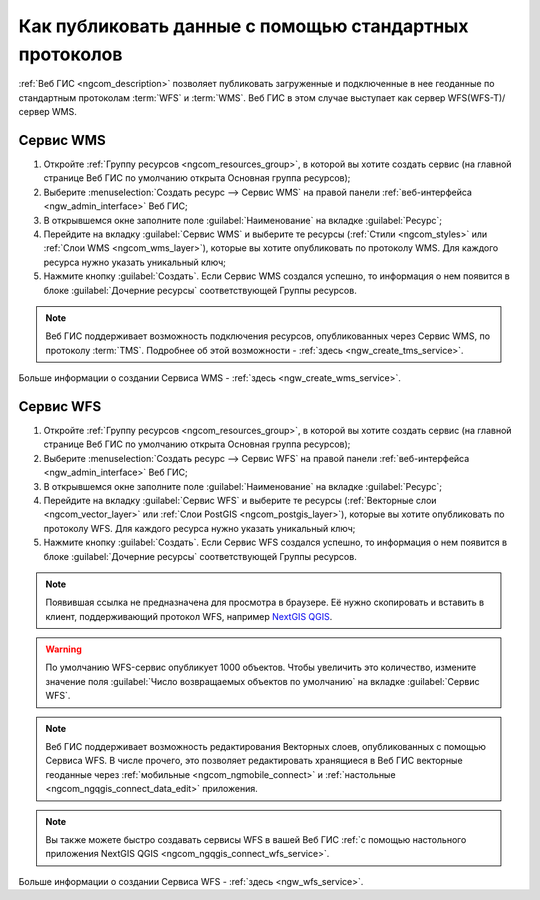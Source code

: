 .. _ngcom_data_services:

Как публиковать данные с помощью стандартных протоколов
=========================================================

:ref:`Веб ГИС <ngcom_description>` позволяет публиковать загруженные и подключенные в нее геоданные по стандартным протоколам :term:`WFS` и :term:`WMS`. Веб ГИС в этом случае выступает как сервер WFS(WFS-T)/сервер WMS.

.. _ngcom_wms_service:

Сервис WMS
-------------------------

#. Откройте :ref:`Группу ресурсов <ngcom_resources_group>`, в которой вы хотите создать сервис (на главной странице Веб ГИС по умолчанию открыта Основная группа ресурсов);
#. Выберите :menuselection:`Создать ресурс --> Сервис WMS` на правой панели :ref:`веб-интерфейса <ngw_admin_interface>` Веб ГИС;
#. В открывшемся окне заполните поле :guilabel:`Наименование` на вкладке :guilabel:`Ресурс`;
#. Перейдите на вкладку :guilabel:`Сервис WMS` и выберите те ресурсы (:ref:`Стили <ngcom_styles>` или :ref:`Слои WMS <ngcom_wms_layer>`), которые вы хотите опубликовать по протоколу WMS. Для каждого ресурса нужно указать уникальный ключ;
#. Нажмите кнопку :guilabel:`Создать`. Если Сервис WMS создался успешно, то информация о нем появится в блоке :guilabel:`Дочерние ресурсы` соответствующей Группы ресурсов.

.. note:: 
	Веб ГИС поддерживает возможность подключения ресурсов, опубликованных через Сервис WMS, по протоколу :term:`TMS`. Подробнее об этой возможности - :ref:`здесь <ngw_create_tms_service>`.

Больше информации о создании Сервиса WMS - :ref:`здесь <ngw_create_wms_service>`.

.. _ngcom_wfs_service:

Сервис WFS
-----------------------

#. Откройте :ref:`Группу ресурсов <ngcom_resources_group>`, в которой вы хотите создать сервис (на главной странице Веб ГИС по умолчанию открыта Основная группа ресурсов);
#. Выберите :menuselection:`Создать ресурс --> Сервис WFS` на правой панели :ref:`веб-интерфейса <ngw_admin_interface>` Веб ГИС;
#. В открывшемся окне заполните поле :guilabel:`Наименование` на вкладке :guilabel:`Ресурс`;
#. Перейдите на вкладку :guilabel:`Сервис WFS` и выберите те ресурсы (:ref:`Векторные слои <ngcom_vector_layer>` или :ref:`Слои PostGIS <ngcom_postgis_layer>`), которые вы хотите опубликовать по протоколу WFS. Для каждого ресурса нужно указать уникальный ключ;
#. Нажмите кнопку :guilabel:`Создать`. Если Сервис WFS создался успешно, то информация о нем появится в блоке :guilabel:`Дочерние ресурсы` соответствующей Группы ресурсов.

.. note::
    Появившая ссылка не предназначена для просмотра в браузере. Её нужно скопировать и вставить в клиент, поддерживающий протокол WFS, например `NextGIS QGIS <http://nextgis.ru/nextgis-qgis/>`_.

.. warning:: 
	По умолчанию WFS-сервис опубликует 1000 объектов. Чтобы увеличить это количество, измените значение поля :guilabel:`Число возвращаемых объектов по умолчанию` на вкладке :guilabel:`Сервис WFS`.

.. note:: 
	Веб ГИС поддерживает возможность редактирования Векторных слоев, опубликованных с помощью Сервиса WFS. В числе прочего, это позволяет редактировать хранящиеся в Веб ГИС векторные геоданные через :ref:`мобильные <ngcom_ngmobile_connect>` и :ref:`настольные <ngcom_ngqgis_connect_data_edit>` приложения.

.. note:: 
	Вы также можете быстро создавать сервисы WFS в вашей Веб ГИС :ref:`с помощью настольного приложения NextGIS QGIS <ngcom_ngqgis_connect_wfs_service>`.

Больше информации о создании Сервиса WFS - :ref:`здесь <ngw_wfs_service>`.
